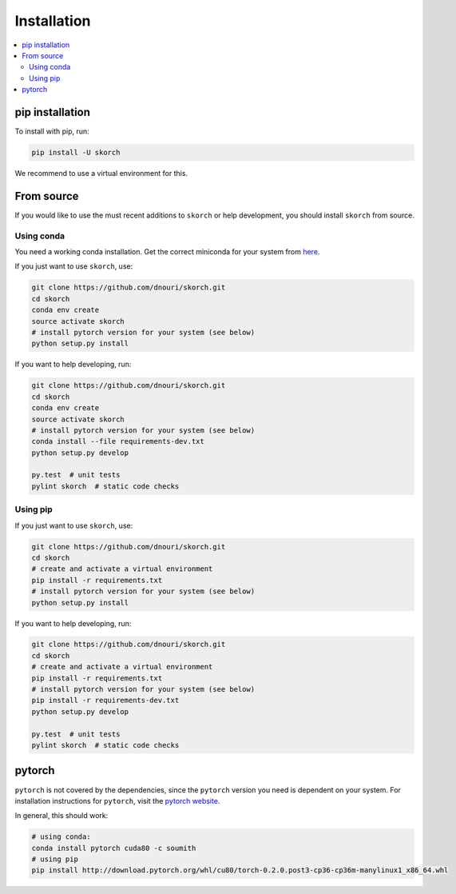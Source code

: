 .. _installation:

============
Installation
============

.. contents::
   :local:


pip installation
~~~~~~~~~~~~~~~~

To install with pip, run:

.. code:: bash

    pip install -U skorch

We recommend to use a virtual environment for this.

From source
~~~~~~~~~~~

If you would like to use the must recent additions to ``skorch`` or
help development, you should install ``skorch`` from source.

Using conda
^^^^^^^^^^^

You need a working conda installation. Get the correct miniconda for
your system from `here <https://conda.io/miniconda.html>`__.

If you just want to use ``skorch``, use:

.. code:: bash

    git clone https://github.com/dnouri/skorch.git
    cd skorch
    conda env create
    source activate skorch
    # install pytorch version for your system (see below)
    python setup.py install

If you want to help developing, run:

.. code:: bash

    git clone https://github.com/dnouri/skorch.git
    cd skorch
    conda env create
    source activate skorch
    # install pytorch version for your system (see below)
    conda install --file requirements-dev.txt
    python setup.py develop

    py.test  # unit tests
    pylint skorch  # static code checks

Using pip
^^^^^^^^^

If you just want to use ``skorch``, use:

.. code:: bash

    git clone https://github.com/dnouri/skorch.git
    cd skorch
    # create and activate a virtual environment
    pip install -r requirements.txt
    # install pytorch version for your system (see below)
    python setup.py install

If you want to help developing, run:

.. code:: bash

    git clone https://github.com/dnouri/skorch.git
    cd skorch
    # create and activate a virtual environment
    pip install -r requirements.txt
    # install pytorch version for your system (see below)
    pip install -r requirements-dev.txt
    python setup.py develop

    py.test  # unit tests
    pylint skorch  # static code checks

pytorch
~~~~~~~

``pytorch`` is not covered by the dependencies, since the ``pytorch``
version you need is dependent on your system. For installation
instructions for ``pytorch``, visit the `pytorch website
<http://pytorch.org/>`__.

In general, this should work:

.. code:: bash

    # using conda:
    conda install pytorch cuda80 -c soumith
    # using pip
    pip install http://download.pytorch.org/whl/cu80/torch-0.2.0.post3-cp36-cp36m-manylinux1_x86_64.whl

